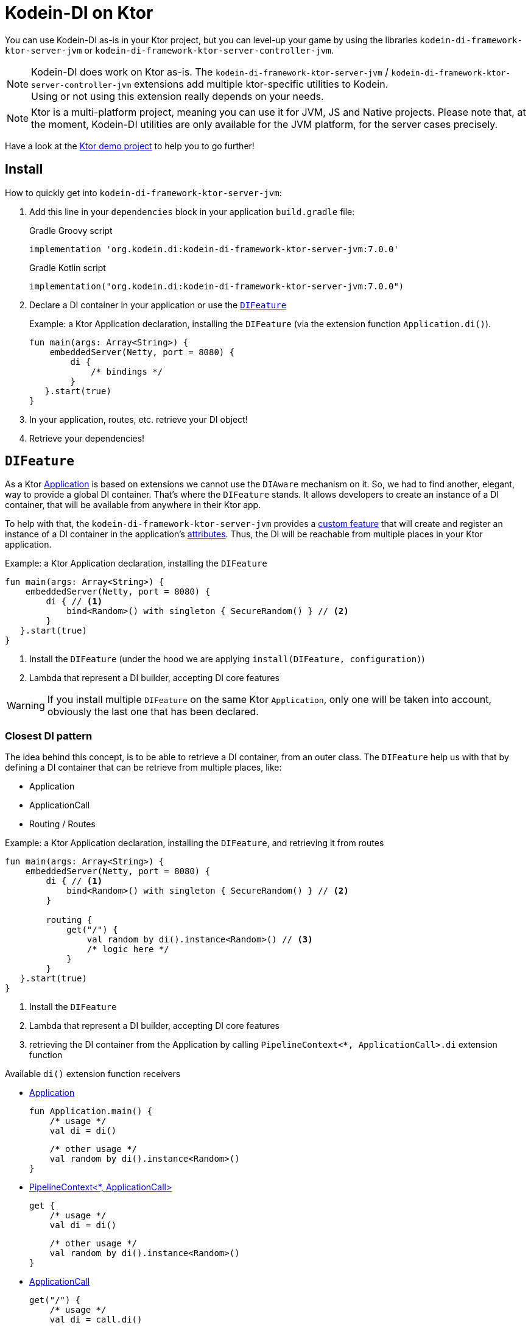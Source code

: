 = Kodein-DI on Ktor
:version: 7.0.0
:branch: 7.0

You can use Kodein-DI as-is in your Ktor project, but you can level-up your game by using the libraries `kodein-di-framework-ktor-server-jvm` or `kodein-di-framework-ktor-server-controller-jvm`.

NOTE: Kodein-DI does work on Ktor as-is.
      The `kodein-di-framework-ktor-server-jvm` / `kodein-di-framework-ktor-server-controller-jvm` extensions add multiple ktor-specific utilities to Kodein. +
      Using or not using this extension really depends on your needs.

NOTE: Ktor is a multi-platform project, meaning you can use it for JVM, JS and Native projects.
      Please note that, at the moment, Kodein-DI utilities are only available for the JVM platform, for the server cases precisely.

Have a look at the https://github.com/Kodein-Framework/Kodein-DI/tree/{branch}/demo/demo-ktor[Ktor demo project] to help you to go further!

[[install]]
== Install

.How to quickly get into `kodein-di-framework-ktor-server-jvm`:
. Add this line in your `dependencies` block in your application `build.gradle` file:
+
[subs="attributes"]
.Gradle Groovy script
----
implementation 'org.kodein.di:kodein-di-framework-ktor-server-jvm:{version}'
----
+
[subs="attributes"]
.Gradle Kotlin script
----
implementation("org.kodein.di:kodein-di-framework-ktor-server-jvm:{version}")
----
+
. Declare a DI container in your application or use the <<difeature>>
+
[source, kotlin]
.Example: a Ktor Application declaration, installing the `DIFeature` (via the extension function `Application.di()`).
----
fun main(args: Array<String>) {
    embeddedServer(Netty, port = 8080) {
        di {
            /* bindings */
        }
   }.start(true)
}
----

. In your application, routes, etc. retrieve your DI object!

. Retrieve your dependencies!

[[difeature]]
== `DIFeature`

As a Ktor https://ktor.io/servers/application.html[Application] is based on extensions we cannot use the `DIAware` mechanism on it.
So, we had to find another, elegant, way to provide a global DI container. That's where the `DIFeature` stands.
It allows developers to create an instance of a DI container, that will be available from anywhere in their Ktor app.

To help with that, the `kodein-di-framework-ktor-server-jvm` provides a https://ktor.io/advanced/features.html[custom feature]
that will create and register an instance of a DI container in the application's https://ktor.io/advanced/pipeline/attributes.html[attributes].
Thus, the DI will be reachable from multiple places in your Ktor application.

[source, kotlin]
.Example: a Ktor Application declaration, installing the `DIFeature`
----
fun main(args: Array<String>) {
    embeddedServer(Netty, port = 8080) {
        di { // <1>
            bind<Random>() with singleton { SecureRandom() } // <2>
        }
   }.start(true)
}
----
<1> Install the `DIFeature` (under the hood we are applying `install(DIFeature, configuration)`)
<2> Lambda that represent a DI builder, accepting DI core features

WARNING: If you install multiple `DIFeature` on the same Ktor `Application`, only one will be taken into account, obviously the last one that has been declared.

=== Closest DI pattern

The idea behind this concept, is to be able to retrieve a DI container, from an outer class. The `DIFeature`
help us with that by defining a DI container that can be retrieve from multiple places, like:

- Application
- ApplicationCall
- Routing / Routes

[source, kotlin]
.Example: a Ktor Application declaration, installing the `DIFeature`, and retrieving it from routes
----
fun main(args: Array<String>) {
    embeddedServer(Netty, port = 8080) {
        di { // <1>
            bind<Random>() with singleton { SecureRandom() } // <2>
        }

        routing {
            get("/") {
                val random by di().instance<Random>() // <3>
                /* logic here */
            }
        }
   }.start(true)
}
----
<1> Install the `DIFeature`
<2> Lambda that represent a DI builder, accepting DI core features
<3> retrieving the DI container from the Application by calling `PipelineContext<*, ApplicationCall>.di` extension function

.Available `di()` extension function receivers
- https://ktor.io/servers/application.html#application[Application]

    fun Application.main() {
        /* usage */
        val di = di()

        /* other usage */
        val random by di().instance<Random>()
    }

- https://ktor.io/advanced/pipeline.html#interceptors-and-the-pipelinecontext[PipelineContext<*, ApplicationCall>]

    get {
        /* usage */
        val di = di()

        /* other usage */
        val random by di().instance<Random>()
    }

- https://ktor.io/servers/calls.html[ApplicationCall]

    get("/") {
        /* usage */
        val di = call.di()

        /* other usage */
        val random by call.di().instance<Random>()
    }

- https://ktor.io/servers/features/routing.html[Routing]

    routing {
        /* usage */
        val di = di()

        /* other usage */
        val random by di().instance<Random>()
    }

NOTE: Because of those extension functions you can always get the DI object by using:
    - `di()` inside a Ktor class (such as `Application`, `ApplicationCall`, `Route`, etc.)
    - `di { application }` inside another class, where application is the running Ktor application.

WARNING: The `di()` extension function will only work if your Ktor `Application` has the `DIFeature` installed, or if you handle the installation manually.

=== Extending the nearest DI container

In some cases we might want to extend our global DI container for local needs. For example, we could extend the DI container for a login `Route`, by adding credentials bindings, thus they would be only available in the login `Route` and its children.

We can easily achieve this goal, as we have facilities to retrieve our DI container with the previously defined extension functions,
To do so we have a function `subDI` available for the `Routing` / `Route` classes.

[source, kotlin]
.Example: a Ktor Application declaration, installing the `DIFeature`, and retrieving it from routes
----
fun main(args: Array<String>) {
    embeddedServer(Netty, port = 8080) {
        di { // <1>
            bind<Random>() with singleton { SecureRandom() } // <2>
        }

        routing {
            route("/login") {
                subDI {
                    bind<CredentialsDao> with singleton { CredentialsDao() } // <3>
                }

                post {
                    val dao by di().instance<CredentialsDao>() // <4>
                    /* logic here */
                }
            }
        }
   }.start(true)
}
----
<1> Install the `DIFeature`
<2> Lambda that represent a DI builder, accepting DI core features
<3> Adding new binding that will be only available for the children of the `/login` route
<4> Retrieve the `CredentialsDao` from the nearest DI container

WARNING: If you define multiple `routing { }` features, Ktor have a specific way of joining the different routing definition, finally there is only one `Routing` object. Thus, if you define multiple `subDI { }` in your different `routing { }` declaration, only one `subDI` will be taking into account.

WARNING: The `subDI` mechanism will only work if your Ktor `Application` has the `DIFeature` installed, or if you handle the installation manually.

NOTE: On the contrary you can define a `subDI { }` object for each of your `Route`s as each of them will be able to embbed a DI instance.

.*Copying bindings*

With this feature we can extend our DI container. This extension is made by copying the none singleton / multiton,
but we have the possibility to copy all the binding (including singleton / multiton).

[source, kotlin]
.Example: Copying all the bindings
----
DI {
    bind<Foo>() with provider { Foo("rootFoo") }
    bind<Bar>() with singleton { Bar(instance()) }
}

subDI(copy = Copy.All) { // <1>
    /** new bindings / overrides **/
}
----
<1> Copying all the bindings, with the singletons / multitons

WARNING: By doing a `Copy.All` your original singleton / multiton won't be available anymore, in the new DI container, they will exist as new instances.

.*Overriding bindings*

Sometimes, It might be interesting to replace an existing dependency (by overriding it).

[source, kotlin]
.Example: overriding bindings
----
DI {
    bind<Foo>() with provider { Foo("rootFoo") }
    bind<Bar>() with singleton { Bar(instance()) }
}

subDI {
    bind<Foo>(overrides = true) with provider { Foo("explicitFoo") } // <1>
}
subDI(allowSilentOverrides = true) { // <2>
    bind<Foo> with provider { Foo("implicitFoo") }
}
----
<1> Overriding the `Foo` binding
<2> Overriding in the `subDI` will be implicit

This feature is restricted to the `Routing` / `Route` and can be used like:

[source, kotlin]
.Example: extend from multiple places
----
// https://ktor.io/servers/features/routing.html[Routing]
    routing {
        /* usage */
        val subDI = subDI { /** new bindings / overrides **/ } // <1>

        route("/books") {
            /* usage */
            subDI { /** new bindings / overrides **/ } // <2>

            route("/author") {
                /* usage */
                subDI { /** new bindings / overrides **/ } // <3>
            }
        }
    }
----
<1> extending the nearest DI instance, most likely the Application's one
<2> extending the nearest DI instance, the one created in <1>
<3> extending the nearest DI instance, the one created in <2>

== Ktor scopes

=== Session scopes

With the `kodein-di-framework-ktor-server-jvm` utils you can scope your dependencies upon your Ktor sessions. To do that you'll have to follow the steps:

. Defining your session by implementing `DISession`
+
[source, kotlin]
.Example: Defining the session
----
data class UserSession(val user: User) : DISession { // <1>
    override fun getSessionId() = user.id // <2>
}
----
<1> Create session object that implements `KtorSession`
<2> Implement the function `getSessionId()`

. Defining your scoped dependencies
+
[source, kotlin]
.Example: Defining the session scoped dependencies
----
fun main(args: Array<String>) {
    embeddedServer(Netty, port = 8000) {
        install(Sessions) { // <1>
            cookie<UserSession>("SESSION_FEATURE_SESSION_ID") // <2>
        }
        di {
            bind<Random>() with scoped(SessionScope).singleton { SecureRandom() } // <3>
            /* binding */
        }
    }.start(true)
}
----
<1> Install the `Sessions` feature
<2> Declaring a session cookie represented by `UserSession`
<3> Bind `Random` object scoped by `SessionScope`

. Retrieving your scoped dependencies
+
[source, kotlin]
.Example: Retrieving session scoped dependencies
----
embeddedServer(Netty, port = 8000) {
    /* configurations */
    routing {
        get("/random") {
            val session = call.sessions.get<UserSession>() ?: error("no session found!") // <1>
            val random by di().on(session).instance<Random>() // <2>
            call.responText("Hello ${session.user.name}, your random number is ${random.nextInt()}")
        }
    }
}.start(true)
----
<1> Retrieve the `session` from the request context or fail
<2> retrieve a `Random` object from the `DI` object scoped by `session`

. Clear the scope as long as the sessions are no longer used
+
[source, kotlin]
.Example: Clear the session and scope
----
get("/clear") {
    call.sessions.clearSessionScope<UserSession>() // <1>
}
----
+
<1> clear the session and remove the `ScopeRegistry` linked to the session
+
IMPORTANT:  A Ktor session is cleared by calling the function `CurrentSession.clear<Session>()`.
            To clear the session combine to the scope removal you *MUST* use the extension function `CurrentSession.clearSessionScope<Session>()`,
            thus the session will be cleared and the `ScopeRegistry` removed.

[CAUTION]
====
.When working with multiple server instances you should be careful of what you are doing.
You should be aware that using the same session over multiple servers won't give you the same instance of your scoped dependencies.
In that context you might consider using a mechanism that always redirect a session request on the same server.
This mechanism will not be provided by Ktor or Kodein-DI.
====

=== Call scope

Kodein-DI provides a standard scope for any object (Ktor or not).
The `WeakContextScope` will keep singleton and multiton instances as long as the context (= object) lives.

That's why the `CallScope` is just a wrapper upon `WeakContextScope` with the target `ApplicationCall`, that lives only along the Request (HTTP or Websocket).

[source, kotlin]
.Example: Defining call scoped dependencies
----
val di = DI {
    bind<Random>() with scoped(CallScope).singleton { SecureRandom() } // <1>
}
----
<1> A `Random` object will be created for each Request (HTTP or Websocket) and will be retrieved as long as the Request lives.

[source, kotlin]
.Example: Retrieving call scoped dependencies
----
 get {
    val random by di().on(context).instance<Random>()
}
----

== DI Controllers

To help those who want to implement a Ktor application base on a "MVC-like" architecture, we provide a https://ktor.io/advanced/features.html[custom feature]. This feature is a specific module called `kodein-di-framework-ktor-server-controller-jvm`. To enable it, add this line in your `dependencies` block in your application `build.gradle(.kts)` file:

[subs="attributes"]
.Gradle Groovy script
----
implementation 'org.kodein.di:kodein-di-framework-ktor-server-controller-jvm:{version}'
----

[subs="attributes"]
.Gradle Kotlin script
----
implementation("org.kodein.di:kodein-di-framework-ktor-server-controller-jvm:{version}")
----

NOTE:  the `kodein-di-framework-ktor-server-controller-jvm` already have  the `kodein-di-framework-ktor-server-jvm` as transitive dependency, so you don't need to declare both.

===  Defining your controllers, by implementing `DIController`, or extending `AbstractDIController`
+
To define your controllers you need, either to implement the interface `DIController`, or to extend the class `AbstractDIController` and implement the function `Route.getRoutes()`.
+
[source, kotlin]
.Example: Implementing DIController
----
class MyController(application: Application) : DIController { // <1>
    override val di by di { application } // <2>
    private val repository: DataRepository by instance("dao") // <3>

    override fun Route.getRoutes() { // <4>
        get("/version") { // <5>
            val version: String by instance("version") // <6>
            call.respondText(version)
        }
    }
}
----
<1> Implement `DIController` and provide a `Application` instance (from constructor)
<2> Override the `DI` container, from the provided `Application`
<3> Use your `DI` container as in any `DIAware` class
<4> Override the function `Route.getRoutes` and define some routes
<5> This route will be automatically register by the `DIControllerFeature`
<6> Use your `DI` container as in any `DIAware` class

[source, kotlin]
.Example: Extending AbstractDIController
----
class MyController(application: Application) : AbstractDIController(application) { // <1>
    private val repository: DataRepository by instance("dao") // <2>

    override fun Routing.installRoutes() { // <3>
        get("/version") { // <4>
            val version: String by instance("version") // <5>
            call.respondText(version)
        }
    }
}
----
<1> Extend `AbstractDIController` and provide a `Application` instance (from constructor)
<2> Use your `DI` container as in any `DIAware` class
<3> Override the function `Routing.installRoutes` and define some routes
<4> This route will be automatically register by the `DIControllerFeature`
<5> Use your `DI` container as in any `DIAware` class

NOTE:   Using `DIController` or `AbstractDIController` depends on your needs.
        +
        If you don't need to use inheritance on your controllers, then you could benefit from using `AbstractDIController`.
        +
        On the contrary, if you want to use inheritance for your controllers you should implement `DIController` and override the `DI` container by yourself.

WARNING: Using the `DIControllerFeature` *must* be used in addition of the `DIFeature`

WARNING: In your code, the `DIControllerFeature` *must* be declared *after* the `DIFeature`, as in the previous snippet *4* is declared after *1*, unless you'll see a `MissingApplicationFeatureException` fired

- Install your `DIController`s routes directly into the routing system
+
To leverage the use of `DIController`, you *could* use the `Route.controller` extension functions.
Those functions will automatically install the routes defined in your `DIController` into the Ktor routing system.
+
[source, kotlin]
.Example: Route.controller extension functions
----
routing {
// ...
controller { MyFirstDIController(instance()) } // <1>
controller("/protected") { MySecondDIController(instance()) } // <2>
// ...
}
----
<1> install the routes of MyFirstDIController` inside the routing system
<2> install the routes of `MyFirstDIController` inside the routing system, as child of a `Route`, under "/protected"
+
Doing that the `MyFirstDIController` and `MyFirstDIController` will added to the routing system but not autowired, neither bound to the DI container.
Only their routes defined in the `Route.getRoutes` will be reachable on the web server (e.g. `http://localhost:8080/version`).


[CAUTION]
====
`Route.controller` extension functions and `DIControllerFeature` can be used at the same time but we recommand that you *should not*
Declaring controllers in the `Route.controller` extension functions and the `DIControllerFeature` might install the same route multiple times, thus leading to exceptions.
====

